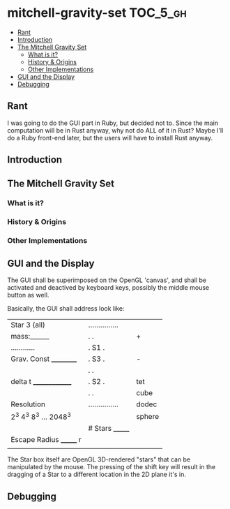 * mitchell-gravity-set                                             :TOC_5_gh:
  - [[#rant][Rant]]
  - [[#introduction][Introduction]]
  - [[#the-mitchell-gravity-set][The Mitchell Gravity Set]]
    - [[#what-is-it][What is it?]]
    - [[#history--origins][History & Origins]]
    - [[#other-implementations][Other Implementations]]
  - [[#gui-and-the-display][GUI and the Display]]
  - [[#debugging][Debugging]]

** Rant
   I was going to do the GUI part in Ruby,
   but decided not to. Since the main computation
   will be in Rust anyway, why not do ALL of it
   in Rust? Maybe I'll do a Ruby front-end later,
   but the users will have to install Rust anyway.

** Introduction
** The Mitchell Gravity Set
*** What is it?
*** History & Origins
*** Other Implementations
** GUI and the Display

   The GUI shall be superimposed on the
   OpenGL 'canvas', and shall be activated
   and deactived by keyboard keys, possibly
   the middle mouse button as well.

   Basically, the GUI shall address look like:

   |-------------------------+-----------------+--------|
   | Star 3 (all)            | ............... |        |
   | mass:______             | .             . | +      |
   | ............            | . S1          . |        |
   | Grav. Const __________  | .         S3  . | -      |
   |                         | .             . |        |
   | delta t ______________  | .    S2       . | tet    |
   |                         | .             . | cube   |
   | Resolution              | ............... | dodec  |
   | 2^3 4^3 8^3 ... 2048^3  |                 | sphere |
   |                         | # Stars _______ |        |
   | Escape Radius _______ r |                 |        |
   |                         |                 |        |
   |-------------------------+-----------------+--------|

   The Star box itself are OpenGL 3D-rendered "stars" that can
   be manipulated by the mouse. The pressing of the shift
   key will result in the dragging of a Star to a different
   location in the 2D plane it's in.
** Debugging
